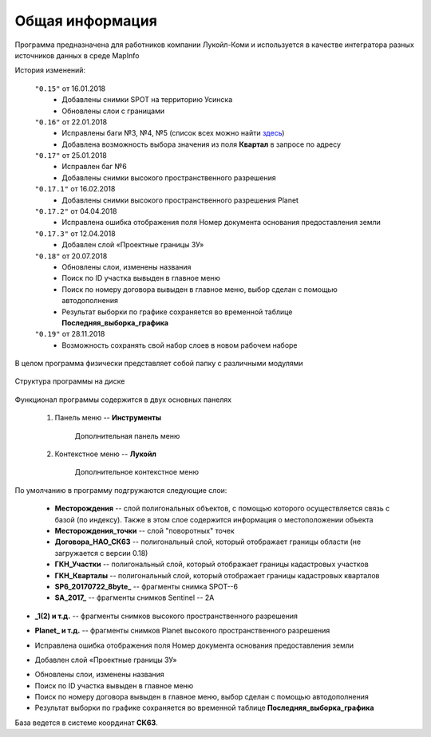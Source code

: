 
Общая информация 
=============================================

Программа предназначена для работников компании Лукойл-Коми и используется в качестве интегратора разных источников данных в среде MapInfo

История изменений:

    ``"0.15"`` от 16.01.2018  
        - Добавлены снимки SPOT на территорию Усинска
        - Обновлены слои с границами

    ``"0.16"`` от 22.01.2018
        - Исправлены баги №3, №4, №5 (список всех можно найти `здесь <http://github.com/andrewGIS/Komi_Issues/issues>`_)
        - Добавлена возможность выбора значения из поля **Квартал** в запросе по адресу
    
    ``"0.17"`` от 25.01.2018
        - Исправлен баг №6
        - Добавлены снимки высокого пространственного разрешения

    ``"0.17.1"`` от 16.02.2018
        - Добавлены снимки высокого пространственного разрешения Planet

    ``"0.17.2"`` от 04.04.2018
        - Исправлена ошибка отображения поля Номер документа основания предоставления земли

    ``"0.17.3"`` от 12.04.2018
        - Добавлен слой «Проектные границы ЗУ»

    ``"0.18"`` от 20.07.2018
        - Обновлены слои, изменены названия
        - Поиск по ID участка вывыден в главное меню
        - Поиск по номеру договора вывыден в главное меню, выбор сделан с помощью автодополнения 
        - Результат выборки по графике сохраняется во временной таблице **Последняя_выборка_графика**

    ``"0.19"`` от 28.11.2018
        - Возможность сохранять свой набор слоев в новом рабочем наборе
В целом программа физически представляет собой папку с различными модулями

.. figure:: img/folder.png
    :align: center
    :alt: center
    :name: Вид программы

    Структура программы на диске
    
Функционал программы содержится в двух основных панелях 

    1. Панель меню -- **Инструменты**
        .. figure:: img/menuPanel.png
            :align: center
            :alt: Дополнительная панель меню
            :name: Дополнительная панель меню

            Дополнительная панель меню
    2. Контекстное меню -- **Лукойл**
        .. figure:: img/contextMenu.png
            :scale: 50 %
            :align: center
            :name: Дополнительное контекстное меню
            :alt: Дополнительное контекстное меню

            Дополнительное контекстное меню


По умолчанию в программу подгружаются следующие слои:

    * **Месторождения** -- слой полигональных объектов, с помощью которого осуществляется связь с базой (по индексу). Также в этом слое содержится информация о местоположении объекта
    * **Месторождения_точки** -- слой "поворотных" точек 
    * **Договора_НАО_СК63** -- полигональный слой, который отображает границы области (не загружается с версии 0.18)
    * **ГКН_Участки** -- полигональный слой, который отображает границы кадастровых участков
    * **ГКН_Кварталы** -- полигональный слой, который отображает границы кадастровых кварталов
    * **SP6_20170722_8byte_** -- фрагменты снимка SPOT--6
    * **SA_2017_** -- фрагменты снимков Sentinel -- 2A

.. versionadded:: 0.17
* **_1(2) и т.д.** -- фрагменты снимков высокого пространственного разрешения

.. versionadded:: 0.17.1
* **Planet_ и т.д.** -- фрагменты снимков Planet высокого пространственного разрешения 

.. versionadded:: 0.17.2
* Исправлена ошибка отображения поля Номер документа основания предоставления земли 

.. versionadded:: 0.17.3
* Добавлен слой «Проектные границы ЗУ»

.. versionadded:: 0.18
* Обновлены слои, изменены названия
* Поиск по ID участка вывыден в главное меню
* Поиск по номеру договора вывыден в главное меню, выбор сделан с помощью автодополнения 
* Результат выборки по графике сохраняется во временной таблице **Последняя_выборка_графика**

База ведется в системе координат **СК63**.
   

